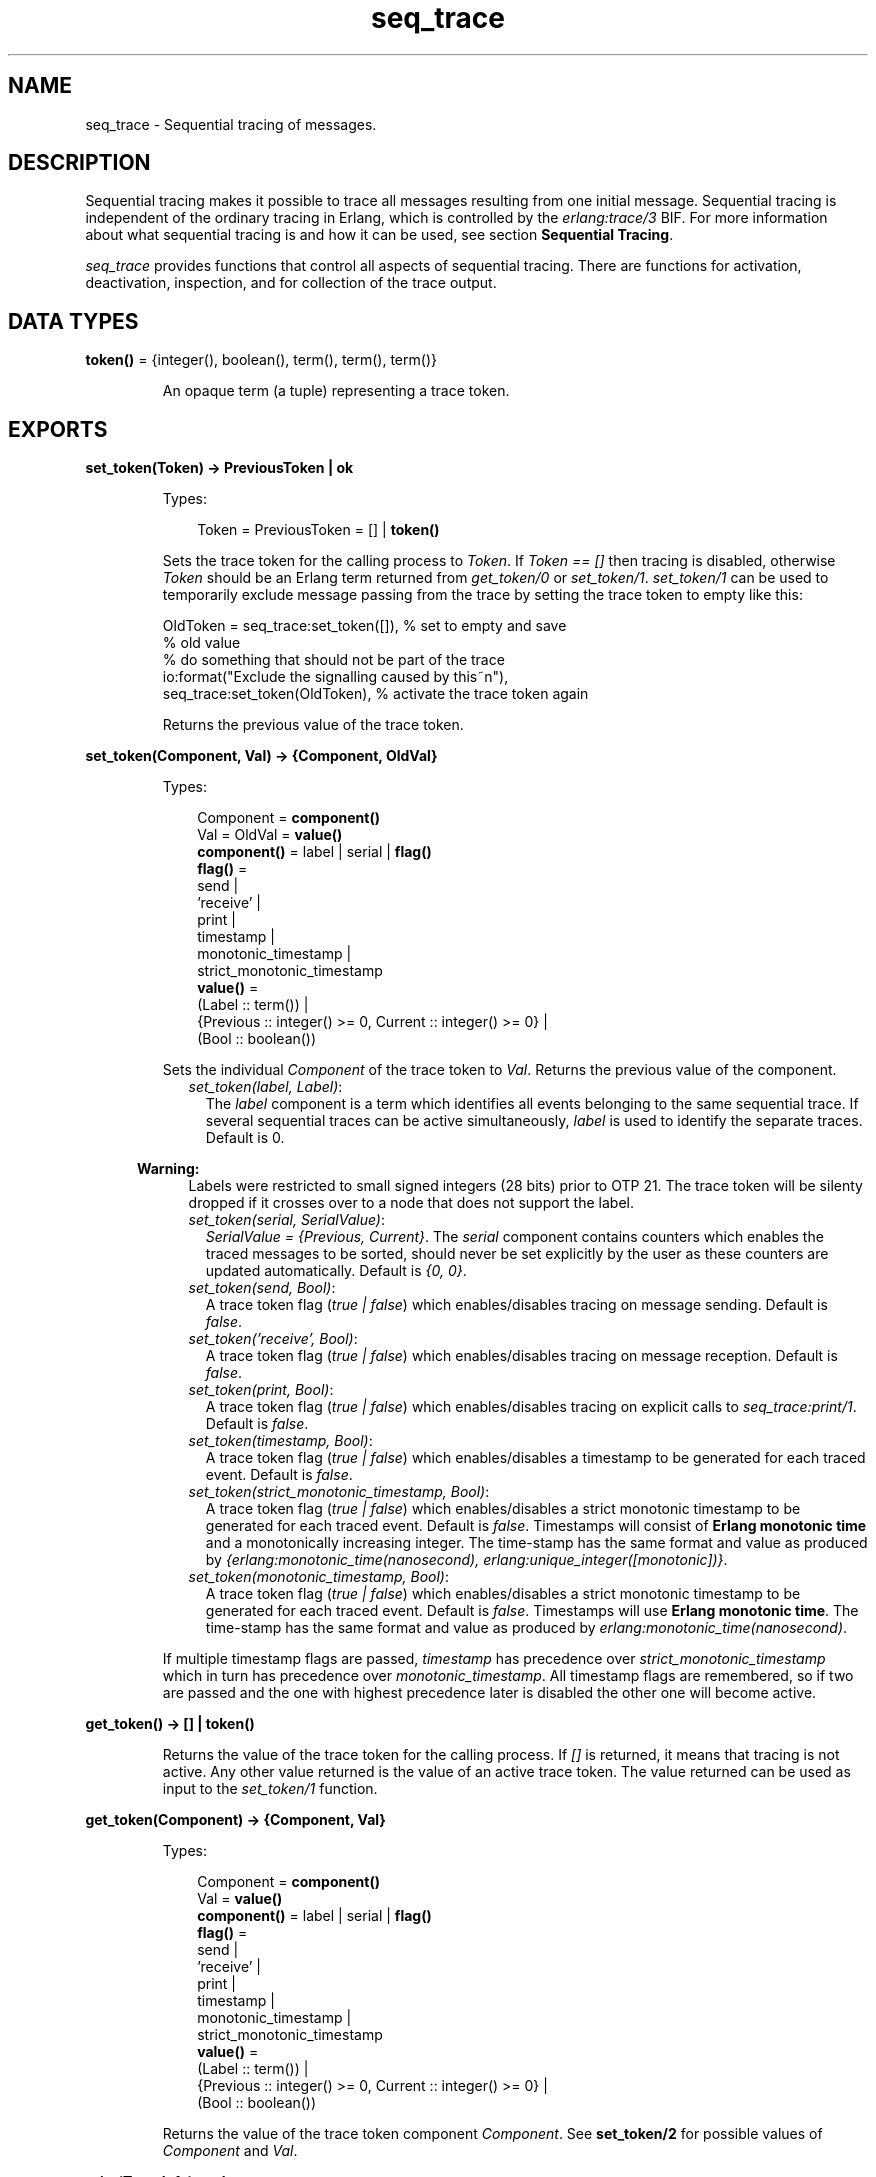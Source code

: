 .TH seq_trace 3 "kernel 6.0" "Ericsson AB" "Erlang Module Definition"
.SH NAME
seq_trace \- Sequential tracing of messages.
.SH DESCRIPTION
.LP
Sequential tracing makes it possible to trace all messages resulting from one initial message\&. Sequential tracing is independent of the ordinary tracing in Erlang, which is controlled by the \fIerlang:trace/3\fR\& BIF\&. For more information about what sequential tracing is and how it can be used, see section \fBSequential Tracing\fR\&\&.
.LP
\fIseq_trace\fR\& provides functions that control all aspects of sequential tracing\&. There are functions for activation, deactivation, inspection, and for collection of the trace output\&.
.SH DATA TYPES
.nf

\fBtoken()\fR\& = {integer(), boolean(), term(), term(), term()}
.br
.fi
.RS
.LP
An opaque term (a tuple) representing a trace token\&.
.RE
.SH EXPORTS
.LP
.nf

.B
set_token(Token) -> PreviousToken | ok
.br
.fi
.br
.RS
.LP
Types:

.RS 3
Token = PreviousToken = [] | \fBtoken()\fR\&
.br
.RE
.RE
.RS
.LP
Sets the trace token for the calling process to \fIToken\fR\&\&. If \fIToken == []\fR\& then tracing is disabled, otherwise \fIToken\fR\& should be an Erlang term returned from \fIget_token/0\fR\& or \fIset_token/1\fR\&\&. \fIset_token/1\fR\& can be used to temporarily exclude message passing from the trace by setting the trace token to empty like this:
.LP
.nf

OldToken = seq_trace:set_token([]), % set to empty and save 
                                    % old value
% do something that should not be part of the trace
io:format("Exclude the signalling caused by this~n"),
seq_trace:set_token(OldToken), % activate the trace token again
...  
.fi
.LP
Returns the previous value of the trace token\&.
.RE
.LP
.nf

.B
set_token(Component, Val) -> {Component, OldVal}
.br
.fi
.br
.RS
.LP
Types:

.RS 3
Component = \fBcomponent()\fR\&
.br
Val = OldVal = \fBvalue()\fR\&
.br
.nf
\fBcomponent()\fR\& = label | serial | \fBflag()\fR\&
.fi
.br
.nf
\fBflag()\fR\& = 
.br
    send |
.br
    \&'receive\&' |
.br
    print |
.br
    timestamp |
.br
    monotonic_timestamp |
.br
    strict_monotonic_timestamp
.fi
.br
.nf
\fBvalue()\fR\& = 
.br
    (Label :: term()) |
.br
    {Previous :: integer() >= 0, Current :: integer() >= 0} |
.br
    (Bool :: boolean())
.fi
.br
.RE
.RE
.RS
.LP
Sets the individual \fIComponent\fR\& of the trace token to \fIVal\fR\&\&. Returns the previous value of the component\&.
.RS 2
.TP 2
.B
\fIset_token(label, Label)\fR\&:
The \fIlabel\fR\& component is a term which identifies all events belonging to the same sequential trace\&. If several sequential traces can be active simultaneously, \fIlabel\fR\& is used to identify the separate traces\&. Default is 0\&.
.LP

.RS -4
.B
Warning:
.RE
Labels were restricted to small signed integers (28 bits) prior to OTP 21\&. The trace token will be silenty dropped if it crosses over to a node that does not support the label\&.

.TP 2
.B
\fIset_token(serial, SerialValue)\fR\&:
\fISerialValue = {Previous, Current}\fR\&\&. The \fIserial\fR\& component contains counters which enables the traced messages to be sorted, should never be set explicitly by the user as these counters are updated automatically\&. Default is \fI{0, 0}\fR\&\&.
.TP 2
.B
\fIset_token(send, Bool)\fR\&:
A trace token flag (\fItrue | false\fR\&) which enables/disables tracing on message sending\&. Default is \fIfalse\fR\&\&.
.TP 2
.B
\fIset_token(\&'receive\&', Bool)\fR\&:
A trace token flag (\fItrue | false\fR\&) which enables/disables tracing on message reception\&. Default is \fIfalse\fR\&\&.
.TP 2
.B
\fIset_token(print, Bool)\fR\&:
A trace token flag (\fItrue | false\fR\&) which enables/disables tracing on explicit calls to \fIseq_trace:print/1\fR\&\&. Default is \fIfalse\fR\&\&.
.TP 2
.B
\fIset_token(timestamp, Bool)\fR\&:
A trace token flag (\fItrue | false\fR\&) which enables/disables a timestamp to be generated for each traced event\&. Default is \fIfalse\fR\&\&.
.TP 2
.B
\fIset_token(strict_monotonic_timestamp, Bool)\fR\&:
A trace token flag (\fItrue | false\fR\&) which enables/disables a strict monotonic timestamp to be generated for each traced event\&. Default is \fIfalse\fR\&\&. Timestamps will consist of \fBErlang monotonic time\fR\& and a monotonically increasing integer\&. The time-stamp has the same format and value as produced by \fI{erlang:monotonic_time(nanosecond), erlang:unique_integer([monotonic])}\fR\&\&.
.TP 2
.B
\fIset_token(monotonic_timestamp, Bool)\fR\&:
A trace token flag (\fItrue | false\fR\&) which enables/disables a strict monotonic timestamp to be generated for each traced event\&. Default is \fIfalse\fR\&\&. Timestamps will use \fBErlang monotonic time\fR\&\&. The time-stamp has the same format and value as produced by \fIerlang:monotonic_time(nanosecond)\fR\&\&.
.RE
.LP
If multiple timestamp flags are passed, \fItimestamp\fR\& has precedence over \fIstrict_monotonic_timestamp\fR\& which in turn has precedence over \fImonotonic_timestamp\fR\&\&. All timestamp flags are remembered, so if two are passed and the one with highest precedence later is disabled the other one will become active\&.
.RE
.LP
.nf

.B
get_token() -> [] | token()
.br
.fi
.br
.RS
.LP
Returns the value of the trace token for the calling process\&. If \fI[]\fR\& is returned, it means that tracing is not active\&. Any other value returned is the value of an active trace token\&. The value returned can be used as input to the \fIset_token/1\fR\& function\&.
.RE
.LP
.nf

.B
get_token(Component) -> {Component, Val}
.br
.fi
.br
.RS
.LP
Types:

.RS 3
Component = \fBcomponent()\fR\&
.br
Val = \fBvalue()\fR\&
.br
.nf
\fBcomponent()\fR\& = label | serial | \fBflag()\fR\&
.fi
.br
.nf
\fBflag()\fR\& = 
.br
    send |
.br
    \&'receive\&' |
.br
    print |
.br
    timestamp |
.br
    monotonic_timestamp |
.br
    strict_monotonic_timestamp
.fi
.br
.nf
\fBvalue()\fR\& = 
.br
    (Label :: term()) |
.br
    {Previous :: integer() >= 0, Current :: integer() >= 0} |
.br
    (Bool :: boolean())
.fi
.br
.RE
.RE
.RS
.LP
Returns the value of the trace token component \fIComponent\fR\&\&. See \fBset_token/2\fR\& for possible values of \fIComponent\fR\& and \fIVal\fR\&\&.
.RE
.LP
.nf

.B
print(TraceInfo) -> ok
.br
.fi
.br
.RS
.LP
Types:

.RS 3
TraceInfo = term()
.br
.RE
.RE
.RS
.LP
Puts the Erlang term \fITraceInfo\fR\& into the sequential trace output if the calling process currently is executing within a sequential trace and the \fIprint\fR\& flag of the trace token is set\&.
.RE
.LP
.nf

.B
print(Label, TraceInfo) -> ok
.br
.fi
.br
.RS
.LP
Types:

.RS 3
Label = integer()
.br
TraceInfo = term()
.br
.RE
.RE
.RS
.LP
Same as \fIprint/1\fR\& with the additional condition that \fITraceInfo\fR\& is output only if \fILabel\fR\& is equal to the label component of the trace token\&.
.RE
.LP
.nf

.B
reset_trace() -> true
.br
.fi
.br
.RS
.LP
Sets the trace token to empty for all processes on the local node\&. The process internal counters used to create the serial of the trace token is set to 0\&. The trace token is set to empty for all messages in message queues\&. Together this will effectively stop all ongoing sequential tracing in the local node\&.
.RE
.LP
.nf

.B
set_system_tracer(Tracer) -> OldTracer
.br
.fi
.br
.RS
.LP
Types:

.RS 3
Tracer = OldTracer = \fBtracer()\fR\&
.br
.nf
\fBtracer()\fR\& = 
.br
    (Pid :: pid()) |
.br
    port() |
.br
    (TracerModule :: {module(), term()}) |
.br
    false
.fi
.br
.RE
.RE
.RS
.LP
Sets the system tracer\&. The system tracer can be either a process, port or \fBtracer module\fR\& denoted by \fITracer\fR\&\&. Returns the previous value (which can be \fIfalse\fR\& if no system tracer is active)\&.
.LP
Failure: \fI{badarg, Info}}\fR\& if \fIPid\fR\& is not an existing local pid\&.
.RE
.LP
.nf

.B
get_system_tracer() -> Tracer
.br
.fi
.br
.RS
.LP
Types:

.RS 3
Tracer = \fBtracer()\fR\&
.br
.nf
\fBtracer()\fR\& = 
.br
    (Pid :: pid()) |
.br
    port() |
.br
    (TracerModule :: {module(), term()}) |
.br
    false
.fi
.br
.RE
.RE
.RS
.LP
Returns the pid, port identifier or tracer module of the current system tracer or \fIfalse\fR\& if no system tracer is activated\&.
.RE
.SH "TRACE MESSAGES SENT TO THE SYSTEM TRACER"

.LP
The format of the messages is one of the following, depending on if flag \fItimestamp\fR\& of the trace token is set to \fItrue\fR\& or \fIfalse\fR\&:
.LP
.nf

{seq_trace, Label, SeqTraceInfo, TimeStamp}
.fi
.LP
or
.LP
.nf

{seq_trace, Label, SeqTraceInfo}
.fi
.LP
Where:
.LP
.nf

Label = int()
TimeStamp = {Seconds, Milliseconds, Microseconds}  
  Seconds = Milliseconds = Microseconds = int()
.fi
.LP
\fISeqTraceInfo\fR\& can have the following formats:
.RS 2
.TP 2
.B
\fI{send, Serial, From, To, Message}\fR\&:
Used when a process \fIFrom\fR\& with its trace token flag \fIprint\fR\& set to \fItrue\fR\& has sent a message\&.
.TP 2
.B
\fI{\&'receive\&', Serial, From, To, Message}\fR\&:
Used when a process \fITo\fR\& receives a message with a trace token that has flag \fI\&'receive\&'\fR\& set to \fItrue\fR\&\&.
.TP 2
.B
\fI{print, Serial, From, _, Info}\fR\&:
Used when a process \fIFrom\fR\& has called \fIseq_trace:print(Label, TraceInfo)\fR\& and has a trace token with flag \fIprint\fR\& set to \fItrue\fR\&, and \fIlabel\fR\& set to \fILabel\fR\&\&.
.RE
.LP
\fISerial\fR\& is a tuple \fI{PreviousSerial, ThisSerial}\fR\&, where:
.RS 2
.TP 2
*
Integer \fIPreviousSerial\fR\& denotes the serial counter passed in the last received message that carried a trace token\&. If the process is the first in a new sequential trace, \fIPreviousSerial\fR\& is set to the value of the process internal "trace clock"\&.
.LP
.TP 2
*
Integer \fIThisSerial\fR\& is the serial counter that a process sets on outgoing messages\&. It is based on the process internal "trace clock", which is incremented by one before it is attached to the trace token in the message\&.
.LP
.RE

.SH "SEQUENTIAL TRACING"

.LP
Sequential tracing is a way to trace a sequence of messages sent between different local or remote processes, where the sequence is initiated by a single message\&. In short, it works as follows:
.LP
Each process has a \fItrace token\fR\&, which can be empty or not empty\&. When not empty, the trace token can be seen as the tuple \fI{Label, Flags, Serial, From}\fR\&\&. The trace token is passed invisibly with each message\&.
.LP
To start a sequential trace, the user must explicitly set the trace token in the process that will send the first message in a sequence\&.
.LP
The trace token of a process is set each time the process matches a message in a receive statement, according to the trace token carried by the received message, empty or not\&.
.LP
On each Erlang node, a process can be set as the \fIsystem tracer\fR\&\&. This process will receive trace messages each time a message with a trace token is sent or received (if the trace token flag \fIsend\fR\& or \fI\&'receive\&'\fR\& is set)\&. The system tracer can then print each trace event, write it to a file, or whatever suitable\&.
.LP

.RS -4
.B
Note:
.RE
The system tracer only receives those trace events that occur locally within the Erlang node\&. To get the whole picture of a sequential trace, involving processes on many Erlang nodes, the output from the system tracer on each involved node must be merged (offline)\&.

.LP
The following sections describe sequential tracing and its most fundamental concepts\&.
.SH "TRACE TOKEN"

.LP
Each process has a current trace token\&. Initially, the token is empty\&. When the process sends a message to another process, a copy of the current token is sent "invisibly" along with the message\&.
.LP
The current token of a process is set in one of the following two ways:
.RS 2
.TP 2
*
Explicitly by the process itself, through a call to \fIseq_trace:set_token/1,2\fR\&
.LP
.TP 2
*
When a message is received
.LP
.RE

.LP
In both cases, the current token is set\&. In particular, if the token of a received message is empty, the current token of the process is set to empty\&.
.LP
A trace token contains a label and a set of flags\&. Both the label and the flags are set in both alternatives above\&.
.SH "SERIAL"

.LP
The trace token contains a component called \fIserial\fR\&\&. It consists of two integers, \fIPrevious\fR\& and \fICurrent\fR\&\&. The purpose is to uniquely identify each traced event within a trace sequence, as well as to order the messages chronologically and in the different branches, if any\&.
.LP
The algorithm for updating \fISerial\fR\& can be described as follows:
.LP
Let each process have two counters, \fIprev_cnt\fR\& and \fIcurr_cnt\fR\&, both are set to \fI0\fR\& when a process is created\&. The counters are updated at the following occasions:
.RS 2
.TP 2
*
\fIWhen the process is about to send a message and the trace token is not empty\&.\fR\&
.RS 2
.LP
Let the serial of the trace token be \fItprev\fR\& and \fItcurr\fR\&\&.
.RE
.LP
.nf

curr_cnt := curr_cnt + 1
tprev := prev_cnt
tcurr := curr_cnt
.fi
.RS 2
.LP
The trace token with \fItprev\fR\& and \fItcurr\fR\& is then passed along with the message\&.
.RE
.LP
.TP 2
*
\fIWhen the process calls\fR\& \fIseq_trace:print(Label, Info)\fR\&, \fILabel\fR\& \fImatches the label part of the trace token and the trace token print flag is \fItrue\fR\&\&.\fR\&
.RS 2
.LP
The algorithm is the same as for send above\&.
.RE
.LP
.TP 2
*
\fIWhen a message is received and contains a non-empty trace token\&.\fR\&
.RS 2
.LP
The process trace token is set to the trace token from the message\&.
.RE
.RS 2
.LP
Let the serial of the trace token be \fItprev\fR\& and \fItcurr\fR\&\&.
.RE
.LP
.nf

if (curr_cnt < tcurr )
   curr_cnt := tcurr
prev_cnt := tcurr
.fi
.LP
.RE

.LP
\fIcurr_cnt\fR\& of a process is incremented each time the process is involved in a sequential trace\&. The counter can reach its limit (27 bits) if a process is very long-lived and is involved in much sequential tracing\&. If the counter overflows, the serial for ordering of the trace events cannot be used\&. To prevent the counter from overflowing in the middle of a sequential trace, function \fIseq_trace:reset_trace/0\fR\& can be called to reset \fIprev_cnt\fR\& and \fIcurr_cnt\fR\& of all processes in the Erlang node\&. This function also sets all trace tokens in processes and their message queues to empty, and thus stops all ongoing sequential tracing\&.
.SH "PERFORMANCE CONSIDERATIONS"

.LP
The performance degradation for a system that is enabled for sequential tracing is negligible as long as no tracing is activated\&. When tracing is activated, there is an extra cost for each traced message, but all other messages are unaffected\&.
.SH "PORTS"

.LP
Sequential tracing is not performed across ports\&.
.LP
If the user for some reason wants to pass the trace token to a port, this must be done manually in the code of the port controlling process\&. The port controlling processes have to check the appropriate sequential trace settings (as obtained from \fIseq_trace:get_token/1\fR\&) and include trace information in the message data sent to their respective ports\&.
.LP
Similarly, for messages received from a port, a port controller has to retrieve trace-specific information, and set appropriate sequential trace flags through calls to \fIseq_trace:set_token/2\fR\&\&.
.SH "DISTRIBUTION"

.LP
Sequential tracing between nodes is performed transparently\&. This applies to C-nodes built with \fIErl_Interface\fR\& too\&. A C-node built with \fIErl_Interface\fR\& only maintains one trace token, which means that the C-node appears as one process from the sequential tracing point of view\&.
.SH "EXAMPLE OF USE"

.LP
This example gives a rough idea of how the new primitives can be used and what kind of output it produces\&.
.LP
Assume that you have an initiating process with \fIPid == <0\&.30\&.0>\fR\& like this:
.LP
.nf

-module(seqex).
-compile(export_all).

loop(Port) ->
    receive 
        {Port,Message} ->
            seq_trace:set_token(label,17),
            seq_trace:set_token('receive',true),
            seq_trace:set_token(print,true),
            seq_trace:print(17,"**** Trace Started ****"),
            call_server ! {self(),the_message};
        {ack,Ack} ->
            ok
    end,
    loop(Port).
.fi
.LP
And a registered process \fIcall_server\fR\& with \fIPid == <0\&.31\&.0>\fR\& like this:
.LP
.nf

loop() ->
    receive
        {PortController,Message} ->
            Ack = {received, Message},
            seq_trace:print(17,"We are here now"),
            PortController ! {ack,Ack}
    end,
    loop().
.fi
.LP
A possible output from the system\&'s \fIsequential_tracer\fR\& can be like this:
.LP
.nf

17:<0.30.0> Info {0,1} WITH
"**** Trace Started ****"
17:<0.31.0> Received {0,2} FROM <0.30.0> WITH
{<0.30.0>,the_message}
17:<0.31.0> Info {2,3} WITH
"We are here now"
17:<0.30.0> Received {2,4} FROM <0.31.0> WITH
{ack,{received,the_message}}
.fi
.LP
The implementation of a system tracer process that produces this printout can look like this:
.LP
.nf

tracer() ->
    receive
        {seq_trace,Label,TraceInfo} ->
           print_trace(Label,TraceInfo,false);
        {seq_trace,Label,TraceInfo,Ts} ->
           print_trace(Label,TraceInfo,Ts);
        Other -> ignore
    end,
    tracer().        

print_trace(Label,TraceInfo,false) ->
    io:format("~p:",[Label]),
    print_trace(TraceInfo);
print_trace(Label,TraceInfo,Ts) ->
    io:format("~p ~p:",[Label,Ts]),
    print_trace(TraceInfo).

print_trace({print,Serial,From,_,Info}) ->
    io:format("~p Info ~p WITH~n~p~n", [From,Serial,Info]);
print_trace({'receive',Serial,From,To,Message}) ->
    io:format("~p Received ~p FROM ~p WITH~n~p~n", 
              [To,Serial,From,Message]);
print_trace({send,Serial,From,To,Message}) ->
    io:format("~p Sent ~p TO ~p WITH~n~p~n", 
              [From,Serial,To,Message]).
.fi
.LP
The code that creates a process that runs this tracer function and sets that process as the system tracer can look like this:
.LP
.nf

start() ->
    Pid = spawn(?MODULE,tracer,[]),
    seq_trace:set_system_tracer(Pid), % set Pid as the system tracer 
    ok.
.fi
.LP
With a function like \fItest/0\fR\&, the whole example can be started:
.LP
.nf

test() ->
    P = spawn(?MODULE, loop, [port]),
    register(call_server, spawn(?MODULE, loop, [])),
    start(),
    P ! {port,message}.
.fi